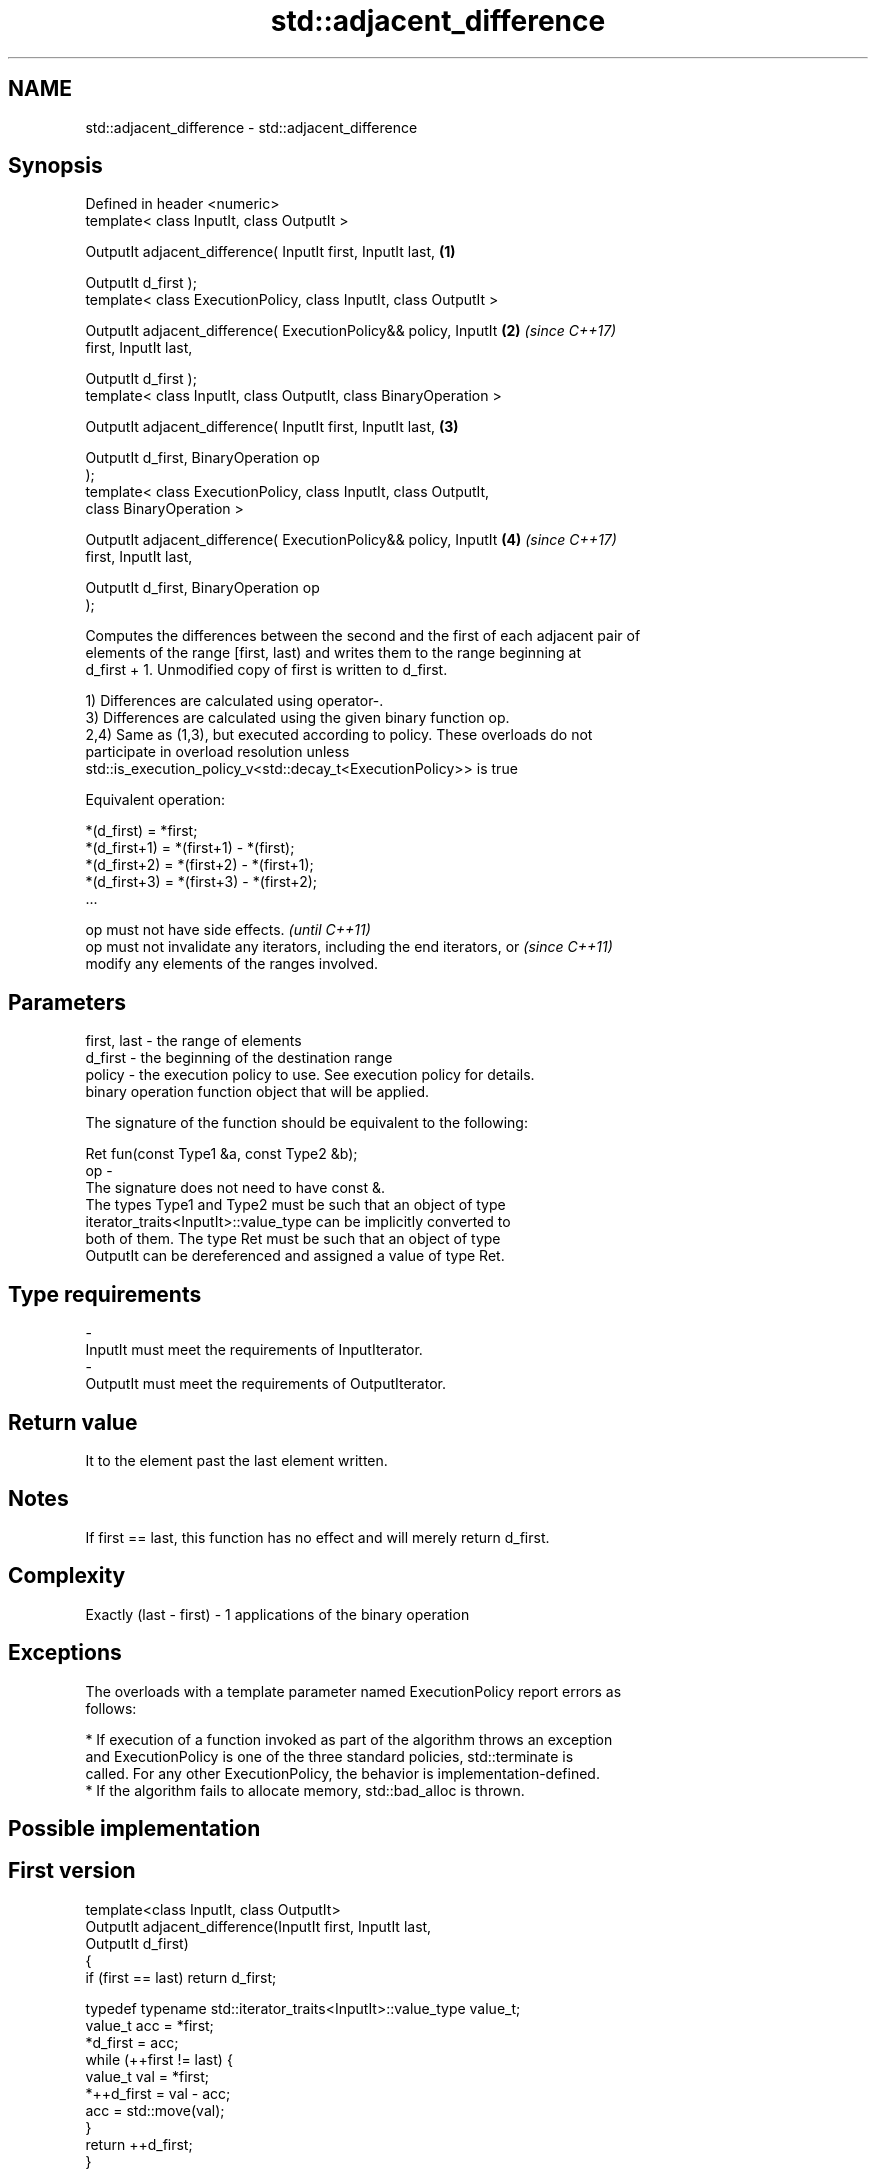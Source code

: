 .TH std::adjacent_difference 3 "2017.04.02" "http://cppreference.com" "C++ Standard Libary"
.SH NAME
std::adjacent_difference \- std::adjacent_difference

.SH Synopsis
   Defined in header <numeric>
   template< class InputIt, class OutputIt >

   OutputIt adjacent_difference( InputIt first, InputIt last,         \fB(1)\fP

                                 OutputIt d_first );
   template< class ExecutionPolicy, class InputIt, class OutputIt >

   OutputIt adjacent_difference( ExecutionPolicy&& policy, InputIt    \fB(2)\fP \fI(since C++17)\fP
   first, InputIt last,

                                 OutputIt d_first );
   template< class InputIt, class OutputIt, class BinaryOperation >

   OutputIt adjacent_difference( InputIt first, InputIt last,         \fB(3)\fP

                                 OutputIt d_first, BinaryOperation op
   );
   template< class ExecutionPolicy, class InputIt, class OutputIt,
   class BinaryOperation >

   OutputIt adjacent_difference( ExecutionPolicy&& policy, InputIt    \fB(4)\fP \fI(since C++17)\fP
   first, InputIt last,

                                 OutputIt d_first, BinaryOperation op
   );

   Computes the differences between the second and the first of each adjacent pair of
   elements of the range [first, last) and writes them to the range beginning at
   d_first + 1. Unmodified copy of first is written to d_first.

   1) Differences are calculated using operator-.
   3) Differences are calculated using the given binary function op.
   2,4) Same as (1,3), but executed according to policy. These overloads do not
   participate in overload resolution unless
   std::is_execution_policy_v<std::decay_t<ExecutionPolicy>> is true

   Equivalent operation:

 *(d_first)   = *first;
 *(d_first+1) = *(first+1) - *(first);
 *(d_first+2) = *(first+2) - *(first+1);
 *(d_first+3) = *(first+3) - *(first+2);
 ...

   op must not have side effects.                                         \fI(until C++11)\fP
   op must not invalidate any iterators, including the end iterators, or  \fI(since C++11)\fP
   modify any elements of the ranges involved.

.SH Parameters

   first, last - the range of elements
   d_first     - the beginning of the destination range
   policy      - the execution policy to use. See execution policy for details.
                 binary operation function object that will be applied.

                 The signature of the function should be equivalent to the following:

                  Ret fun(const Type1 &a, const Type2 &b);
   op          -
                 The signature does not need to have const &.
                 The types Type1 and Type2 must be such that an object of type
                 iterator_traits<InputIt>::value_type can be implicitly converted to
                 both of them. The type Ret must be such that an object of type
                 OutputIt can be dereferenced and assigned a value of type Ret. 
.SH Type requirements
   -
   InputIt must meet the requirements of InputIterator.
   -
   OutputIt must meet the requirements of OutputIterator.

.SH Return value

   It to the element past the last element written.

.SH Notes

   If first == last, this function has no effect and will merely return d_first.

.SH Complexity

   Exactly (last - first) - 1 applications of the binary operation

.SH Exceptions

   The overloads with a template parameter named ExecutionPolicy report errors as
   follows:

     * If execution of a function invoked as part of the algorithm throws an exception
       and ExecutionPolicy is one of the three standard policies, std::terminate is
       called. For any other ExecutionPolicy, the behavior is implementation-defined.
     * If the algorithm fails to allocate memory, std::bad_alloc is thrown.

.SH Possible implementation

.SH First version
   template<class InputIt, class OutputIt>
   OutputIt adjacent_difference(InputIt first, InputIt last,
                                OutputIt d_first)
   {
       if (first == last) return d_first;
    
       typedef typename std::iterator_traits<InputIt>::value_type value_t;
       value_t acc = *first;
       *d_first = acc;
       while (++first != last) {
           value_t val = *first;
           *++d_first = val - acc;
           acc = std::move(val);
       }
       return ++d_first;
   }
.SH Second version
   template<class InputIt, class OutputIt, class BinaryOperation>
   OutputIt adjacent_difference(InputIt first, InputIt last,
                                OutputIt d_first, BinaryOperation op)
   {
       if (first == last) return d_first;
    
       typedef typename std::iterator_traits<InputIt>::value_type value_t;
       value_t acc = *first;
       *d_first = acc;
       while (++first != last) {
           value_t val = *first;
           *++d_first = op(val, acc);
           acc = std::move(val);
       }
       return ++d_first;
   }

.SH Example

   The following code converts a sequence of even numbers to repetitions of the number
   2 and converts a sequence of ones to a sequence of Fibonacci numbers.

   
// Run this code

 #include <numeric>
 #include <vector>
 #include <iostream>
 #include <functional>
  
 int main()
 {
     std::vector<int> v{2, 4, 6, 8, 10, 12, 14, 16, 18, 20};
     std::adjacent_difference(v.begin(), v.end(), v.begin());
  
     for (auto n : v) {
         std::cout << n << ' ';
     }
     std::cout << '\\n';
  
     v = {1, 1, 1, 1, 1, 1, 1, 1, 1, 1};
     std::adjacent_difference(v.begin(), v.end() - 1, v.begin() + 1, std::plus<int>());
  
     for (auto n : v) {
         std::cout << n << ' ';
     }
     std::cout << '\\n';
 }

.SH Output:

 2 2 2 2 2 2 2 2 2 2
 1 1 2 3 5 8 13 21 34 55

.SH See also

   partial_sum computes the partial sum of a range of elements
               \fI(function template)\fP 
   accumulate  sums up a range of elements
               \fI(function template)\fP 
